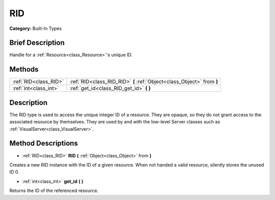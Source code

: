 .. Generated automatically by doc/tools/makerst.py in Godot's source tree.
.. DO NOT EDIT THIS FILE, but the RID.xml source instead.
.. The source is found in doc/classes or modules/<name>/doc_classes.

.. _class_RID:

RID
===

**Category:** Built-In Types

Brief Description
-----------------

Handle for a :ref:`Resource<class_Resource>`'s unique ID.

Methods
-------

+------------------------+------------------------------------------------------------------------+
| :ref:`RID<class_RID>`  | :ref:`RID<class_RID_RID>` **(** :ref:`Object<class_Object>` from **)** |
+------------------------+------------------------------------------------------------------------+
| :ref:`int<class_int>`  | :ref:`get_id<class_RID_get_id>` **(** **)**                            |
+------------------------+------------------------------------------------------------------------+

Description
-----------

The RID type is used to access the unique integer ID of a resource. They are opaque, so they do not grant access to the associated resource by themselves. They are used by and with the low-level Server classes such as :ref:`VisualServer<class_VisualServer>`.

Method Descriptions
-------------------

.. _class_RID_RID:

- :ref:`RID<class_RID>` **RID** **(** :ref:`Object<class_Object>` from **)**

Creates a new RID instance with the ID of a given resource. When not handed a valid resource, silently stores the unused ID 0.

.. _class_RID_get_id:

- :ref:`int<class_int>` **get_id** **(** **)**

Returns the ID of the referenced resource.

